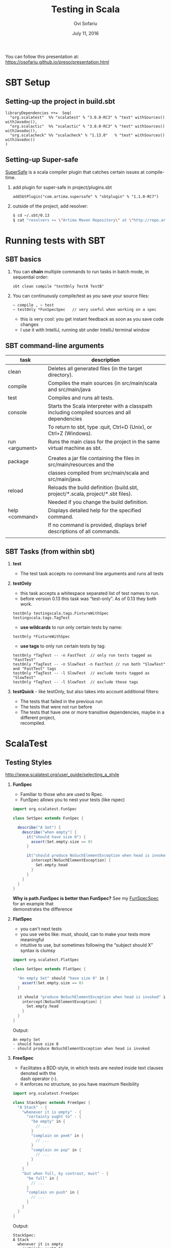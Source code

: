 #+TITLE:    Testing in Scala
#+AUTHOR:   Ovi Sofariu
#+DATE:     July 11, 2016
#+EMAIL:    ovi@sofariu.com
#+HTML_HEAD: <link href="https://osofariu.github.io/css/solarized-light.css" rel="stylesheet"></link>
#+HTML_HEAD: <link href="https://osofariu.github.io/css/custom.css" rel="stylesheet"></link>
#+OPTIONS: H:2 num:nil toc:nil d:t *:t ':t \n:t @:t ::t |:t ^:nil _:nil

You can follow this presentation at: https://osofariu.github.io/preso/presentation.html

* SBT Setup

** Setting-up the project in build.sbt
#+begin_example
libraryDependencies ++=  Seq(
  "org.scalatest"  %% "scalatest" % "3.0.0-RC3" % "test" withSources() withJavadoc(),
  "org.scalactic"  %% "scalactic" % "3.0.0-RC3" % "test" withSources() withJavadoc(),
  "org.scalacheck" %% "scalacheck" % "1.13.0"   % "test" withSources() withJavadoc()
)
#+end_example

** Setting-up Super-safe
[[http://www.scalatest.org/supersafe][SuperSafe]] is a scala compiler plugin that catches certain issues at compile-time.

*** add plugin for super-safe in project/plugins.sbt
#+begin_example
addSbtPlugin("com.artima.supersafe" % "sbtplugin" % "1.1.0-RC7")
#+end_example

*** outside of the project, add resolver:
#+begin_src sh
$ cd ~/.sbt/0.13
$ cat "resolvers += \"Artima Maven Repository\" at \"http://repo.artima.com/releases\"" >> global.sbt
#+end_src


* Running tests with SBT

** SBT basics
*** You can *chain* multiple commands to run tasks in batch mode, in sequential order:
#+begin_example
 sbt clean compile "testOnly TestA TestB"
#+end_example

*** You can continuously compile/test as you save your source files:
#+begin_example
 ~ compile , ~ test
 ~ testOnly *FunSpecSpec   // very useful when working on a spec
#+end_example
- this is very cool: you get instant feedback as soon as you save code changes
- I use it with IntelliJ, running sbt under IntelliJ terminal window

** SBT command-line arguments

| task           | description                                                                                   |
|----------------+-----------------------------------------------------------------------------------------------|
| clean          | Deletes all generated files (in the target directory).                                        |
| compile        | Compiles the main sources (in src/main/scala and src/main/java                                |
| test           | Compiles and runs all tests.                                                                  |
| console        | Starts the Scala interpreter with a classpath including compiled sources and all dependencies |
|                | To return to sbt, type :quit, Ctrl+D (Unix), or Ctrl+Z (Windows).                             |
| run <argument> | Runs the main class for the project in the same virtual machine as sbt.                       |
|                |                                                                                               |
| package        | Creates a jar file containing the files in src/main/resources and the                         |
|                | classes compiled from src/main/scala and src/main/java.                                       |
| reload         | Reloads the build definition (build.sbt, project/*.scala, project/*.sbt files).               |
|                | Needed if you change the build definition.                                                    |
| help <command> | Displays detailed help for the specified command.                                             |
|                | If no command is provided, displays brief descriptions of all commands.                       |
|                |                                                                                               |

** SBT Tasks (from within sbt)
*** *test*
- The test task accepts no command line arguments and runs all tests

*** *testOnly*
- this task accepts a whitespace separated list of test names to run.
- before version 0.13 this task was "test-only". As of 0.13 they both work.

#+begin_example
testOnly testingscala.tags.FixtureWithSpec  testingscala.tags.TagTest
#+end_example

- *use wildcards* to run only certain tests by name:
#+begin_example
testOnly *FixtureWithSpec
#+end_example

- **use tags** to only run certain tests by tag:

#+begin_example
testOnly *TagTest -- -n FastTest  // only run tests tagged as "FastTest"
testOnly *TagTest -- -n SlowTest -n FastTest // run both "SlowTest" and "FastTest" tags
testOnly *TagTest -- -l SlowTest  // exclude tests tagged as "SlowTest"
testOnly *TagTest -- -l SlowTest  // exclude these tags
#+end_example

*** *testQuick* - like testOnly, but also takes into account additional filters:
- The tests that failed in the previous run
- The tests that were not run before
- The tests that have one or more transitive dependencies, maybe in a different project,
  recompiled.


* ScalaTest

** Testing Styles
[[http://www.scalatest.org/user_guide/selecting_a_style]]

*** *FunSpec*
- Familiar to those who are used to Rpec.
- FunSpec allows you to nest your tests (like rspec)

#+begin_src scala
  import org.scalatest.FunSpec

  class SetSpec extends FunSpec {

    describe("A Set") {
      describe("when empty") {
        it("should have size 0") {
          assert(Set.empty.size == 0)
        }

        it("should produce NoSuchElementException when head is invoked") {
          intercept[NoSuchElementException] {
            Set.empty.head
          }
        }
      }
    }
  }
#+end_src

*Why is path.FunSpec is better than FunSpec?* See my _FunSpecSpec_ for an example that
demonstrates the difference

*** *FlatSpec*
- you can't next tests
- you use verbs like: must, should, can to make your tests more meaningful
- intuitive to use, but sometimes following the "subject should X" syntax is clumsy

#+begin_src scala
    import org.scalatest.FlatSpec

    class SetSpec extends FlatSpec {

      "An empty Set" should "have size 0" in {
        assert(Set.empty.size == 0)
      }

      it should "produce NoSuchElementException when head is invoked" in {
        intercept[NoSuchElementException] {
          Set.empty.head
        }
      }
    }
#+end_src

Output:
#+begin_example
An empty Set
- should have size 0
- should produce NoSuchElementException when head is invoked
#+end_example

*** *FreeSpec*
- Facilitates a BDD-style, in which tests are nested inside text clauses denoted with the
  dash operator (-).
- It enforces no structure, so you have maximum flexibility

#+begin_src scala
import org.scalatest.FreeSpec

class StackSpec extends FreeSpec {
  "A Stack" - {
    "whenever it is empty" - {
      "certainly ought to" - {
        "be empty" in {
          // ...
        }
        "complain on peek" in {
          // ...
        }
        "complain on pop" in {
          // ...
        }
      }
    }
    "but when full, by contrast, must" - {
      "be full" in {
        // ...
      }
      "complain on push" in {
        // ...
      }
    }
  }
}

#+end_src

Output:
#+begin_example
StackSpec:
A Stack
  whenever it is empty
    certainly ought to
    - be empty
    - complain on peek
    - complain on pop
  but when full, by contrast, must
  - be full
  - complain on push
#+end_example

*** *WordSpec*
- Familiar to those who are used to specs or specs2
- Very prescriptive
- Quite a bit more wordy

#+begin_src scala
  import org.scalatest.WordSpec

  class SetSpec extends WordSpec {

    "A Set" when {
      "empty" should {
        "have size 0" in {
          assert(Set.empty.size == 0)
        }

        "produce NoSuchElementException when head is invoked" in {
          intercept[NoSuchElementException] {
            Set.empty.head
          }
        }
      }
    }
  }
#+end_src


#+begin_example
 SetTestWordSpec:
 A Set
   when empty
   - should have size 0
   - should produce NoSuchElementException when head is invoked

#+end_example

*** *Spec*

#+begin_src scala
import org.scalatest.Spec

class SetSpec extends Spec {

  object `A Set` {
    object `when empty` {
      def `should have size 0` {
        assert(Set.empty.size == 0)
      }

      def `should produce NoSuchElementException when head is invoked` {
        intercept[NoSuchElementException] {
          Set.empty.head
        }
      }
    }
  }
}
#+end_src

*** *FunSuite*
- For those who like xUnit-style tests

#+begin_src scala
  import org.scalatest.FunSuite

  class SetSuite extends FunSuite {

    test("An empty Set should have size 0") {
      assert(Set.empty.size == 0)
    }

    test("Invoking head on an empty Set should produce NoSuchElementException") {
      intercept[NoSuchElementException] {
        Set.empty.head
      }
    }
  }
#+end_src

*** *PropSpec*

#+begin_src scala

import org.scalatest._
import prop._
import scala.collection.immutable._

class SetSpec extends PropSpec with TableDrivenPropertyChecks with Matchers {

  val examples =
    Table(
      "set",
      BitSet.empty,
      HashSet.empty[Int],
      TreeSet.empty[Int]
    )

  property("an empty Set should have size 0") {
    forAll(examples) { set =>
      set.size should be (0)
    }
  }

  property("invoking head on an empty set should produce NoSuchElementException") {
    forAll(examples) { set =>
       a [NoSuchElementException] should be thrownBy { set.head }
    }
  }
}
#+end_src


** Asserts/Inspectors
** [[http://doc.scalatest.org/2.2.6/#org.scalatest.Inspectors][Inspectors]]

| forAll     |   | succeeds if the assertion holds true for every element                                     |
| forAtLeast |   | succeeds if the assertion holds true for at least the specified number of elements         |
| forAtMost  |   | succeeds if the assertion holds true for at most the specified number of elements          |
| forBetween |   | succeeds if the assertion holds true for between the specified minimum and maximum         |
|            |   | number of elements,  inclusive                                                             |
| forEvery   |   | same as forAll, but lists all failing elements if it fails (forAll just reports the first) |
| forExactly |   | succeeds if the assertion holds true for exactly the specified number of elements          |


** [[http://doc.scalatest.org/2.2.6/#org.scalatest.Assertions][Assertions]]

#+begin_src scala
  import org.scalatest.Assertions._
  val left = 2
  val right = 1
  assert(left == right)
#+end_src

** ScalaTest (from other preso)

- interfaces with Junit and TestNG (demonstrate)
- two styles of asserts (demonstrate)
*** sharing
*** Scalactic
- In 2.2.0, org.scalautils has been renamed to org.scalactic (rhymes with "galactic").
- in 3.0 support Scala.JS
*** New in ScalaTest 3.0
- now fully support Scala.js
- AsyncFunSuite, AsyncFunSpec, AsyncFlatSpec, AsyncFreeSpec, AsyncWordspec, and AsyncFeatureSpec
  (the result type of tests is Future[Assertion])
- oneElementOf, noElementsOf, atLeastOneElementOf, atMostOneElementOf, allElementsOf, inOrderElementsOf
- Added overloaded exists and forEvery methods to TableDrivenPropertyChecks.
